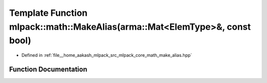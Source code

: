 .. _exhale_function_namespacemlpack_1_1math_1a6611a3cfd0aad124d0ca5bf45b44801c:

Template Function mlpack::math::MakeAlias(arma::Mat<ElemType>&, const bool)
===========================================================================

- Defined in :ref:`file__home_aakash_mlpack_src_mlpack_core_math_make_alias.hpp`


Function Documentation
----------------------


.. doxygenfunction:: mlpack::math::MakeAlias(arma::Mat<ElemType>&, const bool)
